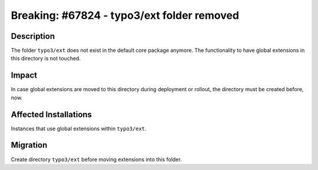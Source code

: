 ===========================================
Breaking: #67824 - typo3/ext folder removed
===========================================

Description
===========

The folder ``typo3/ext`` does not exist in the default core package anymore.
The functionality to have global extensions in this directory is not touched.


Impact
======

In case global extensions are moved to this directory during
deployment or rollout, the directory must be created before, now.


Affected Installations
======================

Instances that use global extensions within ``typo3/ext``.


Migration
=========

Create directory ``typo3/ext`` before moving extensions into this folder.
